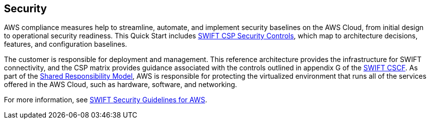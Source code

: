 // Add steps as necessary for accessing the software, post-configuration, and testing. Don’t include full usage instructions for your software, but add links to your product documentation for that information.
//Should any sections not be applicable, remove them


== Security
// Provide post-deployment best practices for using the technology on AWS, including considerations such as migrating data, backups, ensuring high performance, high availability, etc. Link to software documentation for detailed information.

AWS compliance measures help to streamline, automate, and implement security baselines
 on the AWS Cloud, from initial design to operational security readiness. This Quick Start includes link:../assets/SWIFT-CSP-Security-Controls-public.xlsx[SWIFT CSP Security Controls^], which map to architecture decisions, features, and configuration baselines. 

The customer is responsible for deployment and management. This reference architecture provides the infrastructure for SWIFT connectivity, and the CSP matrix provides guidance associated with the controls outlined in appendix G of the https://www2.swift.com/knowledgecentre/publications/cscf_dd/23.0?protected=true&reload-date=1612273062097[SWIFT CSCF^]. As part of the https://aws.amazon.com/compliance/shared-responsibility-model/[Shared Responsibility Model^], AWS is responsible for protecting the virtualized environment that runs all of the services offered in the AWS Cloud, such as hardware, software, and networking. 

For more information, see https://www2.swift.com/knowledgecentre/publications/amh_amh_secguid_amzn_web_svc/1.0[SWIFT Security Guidelines for AWS].